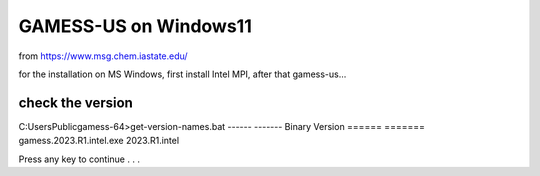 GAMESS-US on Windows11
======================

from https://www.msg.chem.iastate.edu/

for the installation on MS Windows, first install Intel MPI, after that gamess-us...


check the version
~~~~~~~~~~~~~~~~~
C:\Users\Public\gamess-64>get-version-names.bat
------                                  -------
Binary                                  Version
======                                  =======
gamess.2023.R1.intel.exe                2023.R1.intel

Press any key to continue . . .



